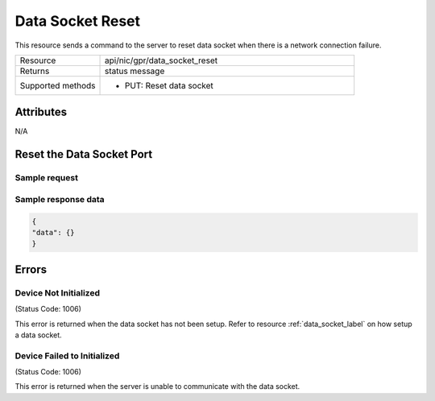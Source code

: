 *****************
Data Socket Reset
*****************

This resource sends a command to the server to reset data socket when there is a network connection failure.

.. list-table::
   :widths: 25 75
   :header-rows: 0

   * - Resource
     - api/nic/gpr/data_socket_reset
   * - Returns
     - status message
   * - Supported methods
     - * PUT: Reset data socket

Attributes
==========

N/A

Reset the Data Socket Port
==========================

Sample request
--------------

.. tabs::
  
   .. code-tab:: python

      response = requests.put("http://192.168.20.221:8080/api/nic/gpr/data_socket_reset", data={"data": {}})

   .. code-tab:: console curl

      curl -X PUT --data-urlencode "data={}" http://192.168.20.221:8080/api/nic/gpr/data_socket

Sample response data
--------------------

.. code-block:: json

   {
   "data": {}
   }

Errors
======

Device Not Initialized
----------------------
(Status Code: 1006)

This error is returned when the data socket has not been setup. Refer to resource :ref:`data_socket_label` on how setup a data socket.

Device Failed to Initialized
----------------------------
(Status Code: 1006)

This error is returned when the server is unable to communicate with the data socket.